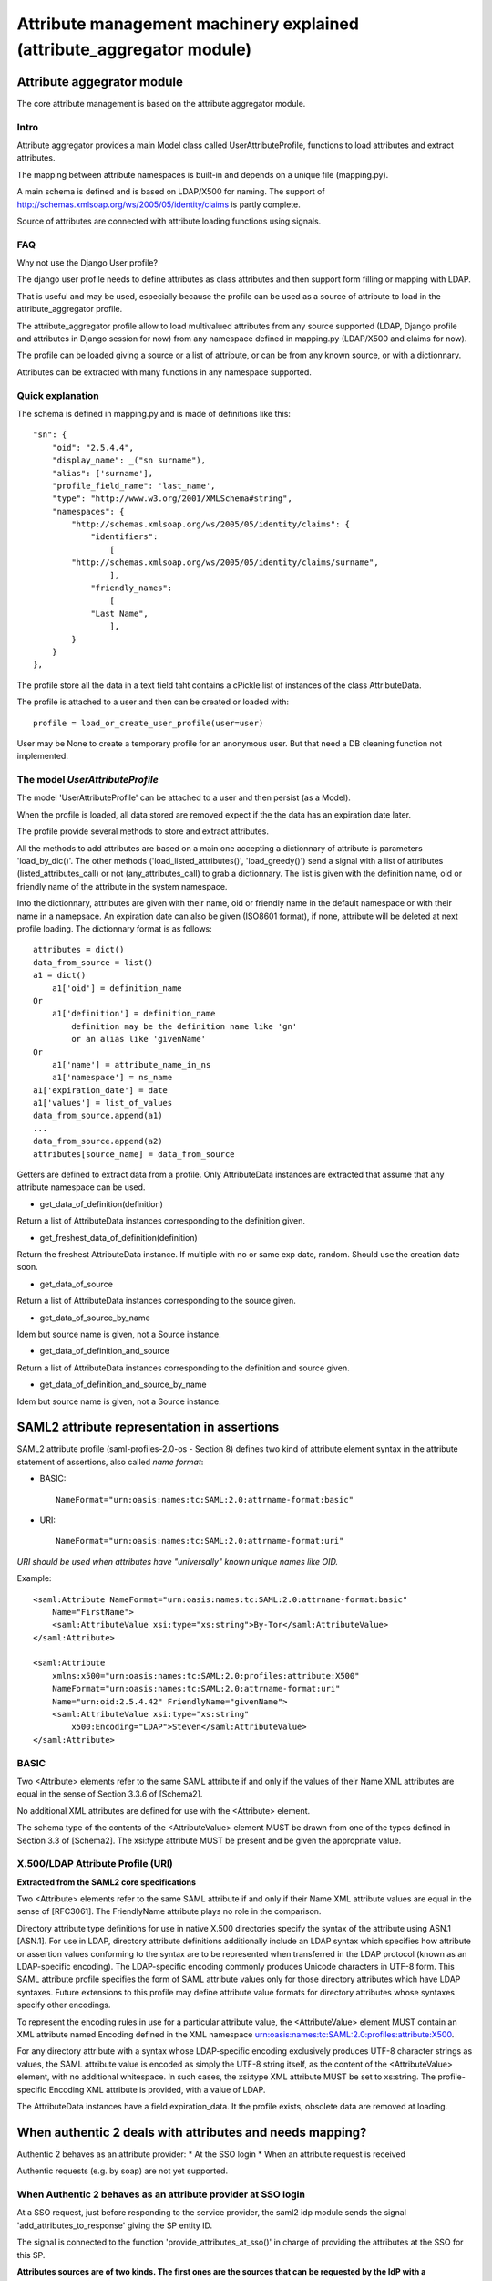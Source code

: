 .. _attribute_management_explained:

Attribute management machinery explained (attribute_aggregator module)
======================================================================

Attribute aggegrator module
---------------------------

The core attribute management is based on the attribute aggregator module.

Intro
_____

Attribute aggregator provides a main Model class called UserAttributeProfile,
functions to load attributes and extract attributes.

The mapping between attribute namespaces is built-in and depends on a unique
file (mapping.py).

A main schema is defined and is based on LDAP/X500 for naming. The support
of http://schemas.xmlsoap.org/ws/2005/05/identity/claims is partly complete.

Source of attributes are connected with attribute loading functions using
signals.

FAQ
___

Why not use the Django User profile?

The django user profile needs to define attributes as class attributes and
then support form filling or mapping with LDAP.

That is useful and may be used, especially because the profile can be used as
a source of attribute to load in the attribute_aggregator profile.

The attribute_aggregator profile allow to load multivalued attributes from any
source supported (LDAP, Django profile and attributes in Django session for
now) from any namespace defined in mapping.py (LDAP/X500 and claims for now).

The profile can be loaded giving a source or a list of attribute, or can be
from any known source, or with a dictionnary.

Attributes can be extracted with many functions in any namespace supported.

Quick explanation
_________________

The schema is defined in mapping.py and is made of definitions like this::

    "sn": {
        "oid": "2.5.4.4",
        "display_name": _("sn surname"),
        "alias": ['surname'],
        "profile_field_name": 'last_name',
        "type": "http://www.w3.org/2001/XMLSchema#string",
        "namespaces": {
            "http://schemas.xmlsoap.org/ws/2005/05/identity/claims": {
                "identifiers":
                    [
            "http://schemas.xmlsoap.org/ws/2005/05/identity/claims/surname",
                    ],
                "friendly_names":
                    [
                "Last Name",
                    ],
            }
        }
    },

The profile store all the data in a text field taht contains a cPickle list of
instances of the class AttributeData.

The profile is attached to a user and then can be created or loaded with::

    profile = load_or_create_user_profile(user=user)

User may be None to create a temporary profile for an anonymous user. But
that need a DB cleaning function not implemented.

The model *UserAttributeProfile*
________________________________

The model 'UserAttributeProfile' can be attached to a user and then persist
(as a Model).

When the profile is loaded, all data stored are removed expect if the
the data has an expiration date later.

The profile provide several methods to store and extract attributes.

All the methods to add attributes are based on a main one accepting a
dictionnary of attribute is parameters 'load_by_dic()'. The other methods
('load_listed_attributes()', 'load_greedy()') send a signal with a list of
attributes (listed_attributes_call) or not (any_attributes_call) to grab a
dictionnary. The list is given with the definition name, oid or friendly name
of the attribute in the system namespace.

Into the dictionnary, attributes are given with their name, oid or friendly
name in the default namespace or with their name in a namepsace. An expiration
date can also be given (ISO8601 format), if none, attribute will be deleted at
next profile loading. The dictionnary format is as follows::

    attributes = dict()
    data_from_source = list()
    a1 = dict()
        a1['oid'] = definition_name
    Or
        a1['definition'] = definition_name
            definition may be the definition name like 'gn'
            or an alias like 'givenName'
    Or
        a1['name'] = attribute_name_in_ns
        a1['namespace'] = ns_name
    a1['expiration_date'] = date
    a1['values'] = list_of_values
    data_from_source.append(a1)
    ...
    data_from_source.append(a2)
    attributes[source_name] = data_from_source

Getters are defined to extract data from a profile. Only AttributeData
instances are extracted that assume that any attribute namespace can be used.

* get_data_of_definition(definition)

Return a list of AttributeData instances corresponding to the definition
given.

* get_freshest_data_of_definition(definition)

Return the freshest AttributeData instance. If multiple with no or same exp
date, random. Should use the creation date soon.

* get_data_of_source

Return a list of AttributeData instances corresponding to the source given.

* get_data_of_source_by_name

Idem but source name is given, not a Source instance.

* get_data_of_definition_and_source

Return a list of AttributeData instances corresponding to the definition and
source given.

* get_data_of_definition_and_source_by_name

Idem but source name is given, not a Source instance.

SAML2 attribute representation in assertions
--------------------------------------------

SAML2 attribute profile (saml-profiles-2.0-os - Section 8) defines two kind of
attribute element syntax in the attribute statement of assertions, also
called *name format*:

- BASIC::

    NameFormat="urn:oasis:names:tc:SAML:2.0:attrname-format:basic"

- URI::

    NameFormat="urn:oasis:names:tc:SAML:2.0:attrname-format:uri"

*URI should be used when attributes have "universally" known unique names
like OID.*

Example::

    <saml:Attribute NameFormat="urn:oasis:names:tc:SAML:2.0:attrname-format:basic"
        Name="FirstName">
        <saml:AttributeValue xsi:type="xs:string">By-Tor</saml:AttributeValue>
    </saml:Attribute>

    <saml:Attribute
        xmlns:x500="urn:oasis:names:tc:SAML:2.0:profiles:attribute:X500"
        NameFormat="urn:oasis:names:tc:SAML:2.0:attrname-format:uri"
        Name="urn:oid:2.5.4.42" FriendlyName="givenName">
        <saml:AttributeValue xsi:type="xs:string"
            x500:Encoding="LDAP">Steven</saml:AttributeValue>
    </saml:Attribute>


BASIC
_____


Two <Attribute> elements refer to the same SAML attribute if and only if the
values of their Name XML attributes are equal in the sense of Section 3.3.6 of
[Schema2].

No additional XML attributes are defined for use with the <Attribute> element.

The schema type of the contents of the <AttributeValue> element MUST be drawn
from one of the types defined in Section 3.3 of [Schema2]. The xsi:type
attribute MUST be present and be given the appropriate value.

X.500/LDAP Attribute Profile (URI)
__________________________________

**Extracted from the SAML2 core specifications**

Two <Attribute> elements refer to the same SAML attribute if and only if their
Name XML attribute values are equal in the sense of [RFC3061]. The
FriendlyName attribute plays no role in the comparison.

Directory attribute type definitions for use in native X.500 directories
specify the syntax of the attribute using ASN.1 [ASN.1]. For use in LDAP,
directory attribute definitions additionally include an LDAP syntax which
specifies how attribute or assertion values conforming to the syntax are to be
represented when transferred in the LDAP protocol (known as an LDAP-specific
encoding). The LDAP-specific encoding commonly produces Unicode characters in
UTF-8 form. This SAML attribute profile specifies the form of SAML attribute
values only for those directory attributes which have LDAP syntaxes. Future
extensions to this profile may define attribute value formats for directory
attributes whose syntaxes specify other encodings.

To represent the encoding rules in use for a particular attribute value, the
<AttributeValue> element MUST contain an XML attribute named Encoding defined
in the XML namespace urn:oasis:names:tc:SAML:2.0:profiles:attribute:X500.

For any directory attribute with a syntax whose LDAP-specific encoding
exclusively produces UTF-8 character strings as values, the SAML attribute
value is encoded as simply the UTF-8 string itself, as the content of the
<AttributeValue> element, with no additional whitespace.
In such cases, the xsi:type XML attribute MUST be set to xs:string.
The profile-specific Encoding XML attribute is provided, with a value of LDAP.

The AttributeData instances have a field expiration_data. It the profile
exists, obsolete data are removed at loading.


When authentic 2 deals with attributes and needs mapping?
---------------------------------------------------------

Authentic 2 behaves as an attribute provider:
* At the SSO login
* When an attribute request is received

Authentic requests (e.g. by soap) are not yet supported.

When Authentic 2 behaves as an attribute provider at SSO login
______________________________________________________________

At a SSO request, just before responding to the service provider, the saml2
idp module sends the signal 'add_attributes_to_response' giving the SP entity
ID.

The signal is connected to the function 'provide_attributes_at_sso()' in
charge of providing the attributes at the SSO for this SP.

**Attributes sources are of two kinds. The first ones are the sources that can
be requested by the IdP with a syncrhonous binding without user intercations.
These sources are called pull sources. They are for now limited to LDAP
sources. The other ones are sources are asyncrhonous bindings, usually
requiring user interactions. These sources are called push sources. They are
now limited to the attributes provided at SSO requests when the IdP acts as a
SAML2 SP. There attributes are put/found in the Django session.**

Each source in the system is declared with an instance of the AttributeSource
model. We'll see later that to forward attributes of push sources it is not
necessary that a source is declared in some circumstances.

To manage these sources an attribute policy is attached to services providers.
Then the service provider model must be extended with a attribute
attributes_at_sso_policy. The service provider must send the signal
'add_attributes_to_response'.

The implementation is actually done for SAML2 providers.

**In such a policy attributes from pull and push sources are treated
differently.**

**For pull sources, a list of attributes is indicated. Either an attribute is
searched in all the pull sources and whatever attribute value found is
returned. Or each attribute is indicated with a source. With each attribute is
indicated the output format and namespace.**

**The policy may also indicate that all the attributes in the Django session
must be forwarded. Then, no AttributeSource instance is required. All the
attributes are then forwarded without treating input namespace considerations.
When an AttributeSource instance is found, the input namespace of this source
is considered. An option can then be set to tell that the output format and
namespace must be taken. A list of attribute can also be given.
This list can be use to filter attributes to forward without or without taking
care of the source. The output namespace and format can also be trated per
attribute.**

If the namespace is default, the attribute names will be taken from the
system namespace. In BASIC the name will be the definition name. In URI, the
Name will be the OID in urn format and the friendly name will be the
definition name. If a namespace is given, the first identifier of this
attribute is taken as Name in BASIC. In URI, the same and the first friendly
name is taken.

::

    class LibertyServiceProvider(models.Model):
        ...
        attribute_policy = models.ForeignKey(AttributePolicy,
                verbose_name=_("Attribute policy"), null=True, blank=True)

    class AttributePolicy(models.Model):
        # List of attributes to provide from pull sources at SSO Login.
        # If an attribute is indicate without a source, from any source.
        # The output format and namespace is given by each attribute.
        attribute_list_for_sso_from_pull_sources = \
            models.ForeignKey(LibertyAttributeMap,
            related_name = "attributes of pull sources",
            blank = True, null = True)

        # Set to true for proxying attributes from pull sources at SSO Login.
        # Attributes are in session.
        # All attributes are forwarded as is except if the parameter
        # 'attribute_list_for_sso_from_push_sources' is initialized
        forward_attributes_from_pull_sources = models.BooleanField(default=False)

        # Map attributes in session
        # forward_attributes_in_session must be true
        # At False, all attributes are forwarded as is
        # At true, look for the namespace of the source for input, If not found,
        # system namespace. Look for the options attribute_name_format and
        # output_namespace of the attribute policy for output.
        map_attributes_from_pull_sources = models.BooleanField(default=False)

        # ATTRIBUTE_VALUE_FORMATS[0] =>
        #    (lasso.SAML2_ATTRIBUTE_NAME_FORMAT_BASIC, 'SAMLv2 BASIC')
        output_name_format = models.CharField(max_length = 100,
            choices = ATTRIBUTE_VALUE_FORMATS,
            default = ATTRIBUTE_VALUE_FORMATS[0])

        #ATTRIBUTES_NS[0] => ('Default', 'Default')
        output_namespace = models.CharField(max_length = 100,
            choices = ATTRIBUTES_NS, default = ATTRIBUTES_NS[0])

        # Filter attributes pushed from source.
        source_filter_for_sso_from_push_sources = \
            models.ManyToManyField(AttributeSource,
            related_name = "attributes of pull sources",
            blank = True, null = True)

        # List of attributes to filter from pull sources at SSO Login.
        attribute_filter_for_sso_from_push_sources = \
            models.ForeignKey(LibertyAttributeMap,
            related_name = "attributes of pull sources",
            blank = True, null = True)

        # The sources of attributes of the previous list are considered.
        # May be used conjointly with 'source_filter_for_sso_from_push_sources'
        filter_source_of_filtered_attributes = models.BooleanField(default=False)

        # To map the attributes of forwarded attributes with the defaut output
        # format and namespace, use 'map_attributes_from_pull_sources'
        # Use the following option to use the output format and namespace
        # indicated for each attribute.
        map_attributes_of_filtered_attributes = models.BooleanField(default=False)


        # Set to true to take in account missing required attributes
        send_error_and_no_attrs_if_missing_required_attrs = \
            models.BooleanField(default=False)

        class Meta:
            verbose_name = _('attribute options policy')
            verbose_name_plural = _('attribute options policies')


    class AttributeList(models.Model):
        name = models.CharField(max_length = 40, unique = True)
        attributes = models.ManyToManyField(AttributeItem,
            related_name = "attributes of the list",
            blank = True, null = True)


    class AttributeItem(models.Model):
        attribute_name = models.CharField(max_length = 100, choices = ATTRIBUTES,
            default = ATTRIBUTES[0])
        # ATTRIBUTE_VALUE_FORMATS[0] =>
        #    (lasso.SAML2_ATTRIBUTE_NAME_FORMAT_BASIC, 'SAMLv2 BASIC')
        output_attribute_name_format = models.CharField(max_length = 100,
            choices = ATTRIBUTE_VALUE_FORMATS,
            default = ATTRIBUTE_VALUE_FORMATS[0])
        #ATTRIBUTES_NS[0] => ('Default', 'Default')
        output_namespace = models.CharField(max_length = 100,
            choices = ATTRIBUTES_NS, default = ATTRIBUTES_NS[0])
        required = models.BooleanField(default=False)
        source = models.ForeignKey(AttributeSource, blank = True, null = True)


A list of attributes can also be taken from the service provider metadata and
added to 'attribute_list_for_sso_from_pull_sources'. The namespace may be
extracted from the metadata. This namespace is then used to look for the
corresponding definition and then to provide the attribute in the right
namespace. Read attributes from metadata is not yet supported.

For the attributes of pull sources, once the list of attributes is defined,
They are loaded in the user profile.

As explained before the attribute_aggregator loading function send signals to
grab dictionnary of attributes. Up to know, only the ldap loading function are
connected to these signals. The namespace of LDAP sources is assumed to be
the same as the system namespace. There is here then no mapping needed. Other
kind of sources than LDAP can be defined in attribute aggregator.

To grab attributes from a LDAP the user dn in the LDAP  or at least a local
identifier in the LDAP is required. For this purpose, each user has alias
associated with LDAP source. These aliases must their DN in the LDAP. When
the authentication LDAP backend will be taken in account, the dn will be taken
direclty from the user Model instance.

Each LDAP sources are declared with the binding parameters. The LDAP namespace
is always 'Default'.

If an attribute to load is not found and is required the answer should report
an error (Not yet implemented).

Attributes in response can also be provided with other means than from an LDAP
source. Attributes can be put in the user Django session and then loaded in
the profile. An option of the service provier indicate if attributes in the
session must be provided to the service provider.

To have the attribute loaded from the session, they must be provided in the
session as follows:
request.session['attributes'][source_name] = list()

The source_name must be the name of an existing instance of an
'AttributeSource'. Such an instance contains a field namespace indicating the
namespace of attributes.

This is currently implemented only for the SAML2 service provider module of
authentic2. Authsaml2, the SP module, parse the assertion and put the
attributes in the session.

Then, Authentic 2 can be used as a SAML2 proxy forwarding attributes in
assertion, eventually doing a namespace mapping. For this, the option
forward attributes in sesion must be set (by default False).
